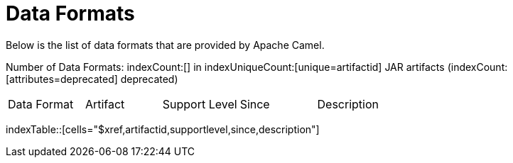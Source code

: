 [list-of-camel-data-formats]
= Data Formats

Below is the list of data formats that are provided by Apache Camel.

Number of Data Formats: indexCount:[] in indexUniqueCount:[unique=artifactid] JAR artifacts (indexCount:[attributes=deprecated] deprecated)

[{index-table-format}]
|===
| Data Format | Artifact | Support Level | Since | Description
|===
indexTable::[cells="$xref,artifactid,supportlevel,since,description"]

